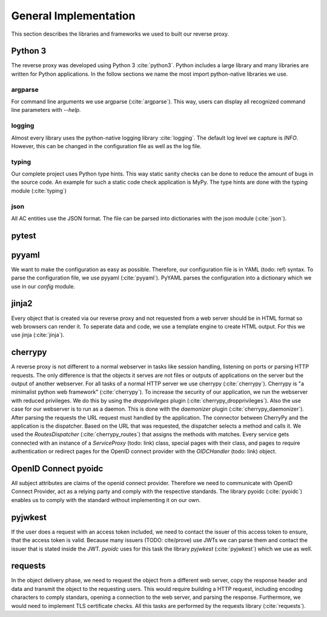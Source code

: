 .. _implementation_general:

General Implementation
=======================

This section describes the libraries and frameworks we used to built our reverse
proxy.

Python 3
--------

The reverse proxy was developed using Python 3 :cite:`python3`.
Python includes a large library and many libraries are written for Python applications.
In the follow sections we name the most import python-native libraries we use.

argparse
^^^^^^^^^^^

For command line arguments we use argparse (:cite:`argparse`). This way, users can display all
recognized command line parameters with `--help`.

logging
^^^^^^^^^^^

Almost every library uses the python-native logging library :cite:`logging`.
The default log level we capture is `INFO`. However, this can be changed
in the configuration file as well as the log file.

typing
^^^^^^^^^^^

Our complete project uses Python type hints. This way static sanity checks can be
done to reduce the amount of bugs in the source code. An example for such a static
code check application is MyPy. The type hints are done with the typing module (:cite:`typing`)

json
^^^^^^^^^^^

All AC entities use the JSON format. The file can be parsed into dictionaries with
the json module (:cite:`json`).


pytest
------

pyyaml
------

We want to make the configuration as easy as possible. Therefore, our configuration
file is in YAML (todo: ref) syntax. To parse the configuration file, we use
pyyaml (:cite:`pyyaml`). PyYAML parses the configuration into a dictionary which
we use in our `config` module.


jinja2
-------

Every object that is created via our reverse proxy and not requested from a web
server should be in HTML format so web browsers can render it.
To seperate data and code, we use a template engine to create HTML output.
For this we use jinja (:cite:`jinja`).

cherrypy
--------

A reverse proxy is not different to a normal webserver in tasks like session
handling, listening on ports or parsing HTTP requests. The only difference is
that the objects it serves are not files or outputs of applications on the server
but the output of another webserver.
For all tasks of a normal HTTP server we use cherrypy (:cite:`cherrypy`).
Cherrypy is "a minimalist python web framework" (:cite:`cherrypy`).
To increase the security of our application, we run the webserver with reduced
privileges. We do this by using the `dropprivileges` plugin (:cite:`cherrypy_dropprivileges`).
Also the use case for our webserver is to run as a daemon. This is done with the
`daemonizer` plugin (:cite:`cherrypy_daemonizer`).
After parsing the requests the URL request must handled by the application.
The connector between CherryPy and the application is the dispatcher.
Based on the URL that was requested, the dispatcher selects a method and calls
it. We used the `RoutesDispatcher` (:cite:`cherrypy_routes`) that assigns
the methods with matches.
Every service gets connected with an instance of a `ServiceProxy` (todo: link) class,
special pages with their class, and pages to require authentication or redirect
pages for the OpenID connect provider with the `OIDCHandler` (todo: link) object. 

OpenID Connect pyoidc
---------------------

All subject attributes are claims of the openid connect provider.
Therefore we need to communicate with OpenID Connect Provider, act as
a relying party and comply with the respective standards.
The library pyoidc (:cite:`pyoidc`) enables us to comply with the standard
without implementing it on our own.

pyjwkest
----------------------

If the user does a request with an access token included, we need to contact
the issuer of this access token to ensure, that the access token is valid.
Because many issuers (TODO: cite/prove) use JWTs we can parse them and contact
the issuer that is stated inside the JWT.
`pyoidc` uses for this task the library `pyjwkest` (:cite:`pyjwkest`) 
which we use as well.

requests
--------

In the object delivery phase, we need to request the object from a different web
server, copy the response header and data and transmit the object to the requesting
users. This would require building a HTTP request, including encoding characters
to comply standars, opening a connection to the web server, and parsing the
response.
Furthermore, we would need to implement TLS certificate checks.
All this tasks are performed by the requests library (:cite:`requests`).

